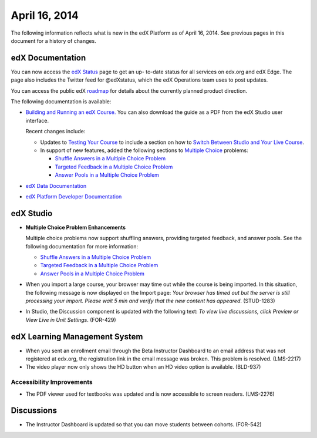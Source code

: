 ###################################
April 16, 2014
###################################

The following information reflects what is new in the edX Platform as of April
16, 2014.  See previous pages in this document for a history of changes.

**************************
edX Documentation
**************************

You can now access the `edX Status <http://status.edx.org/>`_ page to get an up-
to-date status for all services on edx.org and edX Edge. The page also includes
the Twitter feed for @edXstatus, which the edX Operations team uses to post
updates.

You can access the public edX `roadmap <https://edx-
wiki.atlassian.net/wiki/display/OPENPROD/Open+EdX+Public+Product+Roadmap>`_ for
details about the currently planned product direction.

The following documentation is available:

* `Building and Running an edX Course.
  <http://edx.readthedocs.org/projects/ca/en/latest/>`_ You can also download
  the guide as a PDF from the edX Studio user interface.

  Recent changes include: 

  * Updates to `Testing Your Course <http://edx.readthedocs.org/projects/ca/en/latest/releasing_course/view_course_content.html#testing-your-course>`_ to include a section on how to `Switch Between Studio and Your Live Course <http://edx.readthedocs.org/projects/ca/en/latest/releasing_course/view_course_content.html#view-your-live-course>`_.

  * In support of new features, added the following sections to `Multiple Choice <http://edx.readthedocs.org/projects/ca/en/latest/problems_tools/common_problems.html#multiple-choice>`_ problems:
    
    * `Shuffle Answers in a Multiple Choice Problem <http://edx.readthedocs.org/projects/ca/en/latest/problems_tools/common_problems.html#shuffle-answers-in-a-multiple-choice-problem>`_
    * `Targeted Feedback in a Multiple Choice Problem <http://edx.readthedocs.org/projects/ca/en/latest/problems_tools/common_problems.html#targeted-feedback-in-a-multiple-choice-problem>`_
    * `Answer Pools in a Multiple Choice Problem <http://edx.readthedocs.org/projects/ca/en/latest/problems_tools/common_problems.html#answer-pools-in-a-multiple-choice-problem>`_

* `edX Data Documentation
  <http://edx.readthedocs.org/projects/devdata/en/latest/>`_

* `edX Platform Developer Documentation
  <http://edx.readthedocs.org/projects/devdata/en/latest/>`_


*************
edX Studio
*************

* **Multiple Choice Problem Enhancements**

  Multiple choice problems now support shuffling answers, providing targeted
  feedback, and answer pools. See the following documentation for more
  information:

  * `Shuffle Answers in a Multiple Choice Problem <http://edx.readthedocs.org/projects/ca/en/latest/problems_tools/common_problems.html#shuffle-answers-in-a-multiple-choice-problem>`_
  * `Targeted Feedback in a Multiple Choice Problem <http://edx.readthedocs.org/projects/ca/en/latest/problems_tools/common_problems.html#targeted-feedback-in-a-multiple-choice-problem>`_
  * `Answer Pools in a Multiple Choice Problem <http://edx.readthedocs.org/projects/ca/en/latest/problems_tools/common_problems.html#answer-pools-in-a-multiple-choice-problem>`_

* When you import a large course, your browser may time out while the course is
  being imported.  In this situation, the following message is now displayed on
  the Import page: *Your browser has timed out but the server is still
  processing your import. Please wait 5 min and verify that the new content has
  appeared*. (STUD-1283)

* In Studio, the Discussion component is updated with the following text: *To
  view live discussions, click Preview or View Live in Unit Settings*. (FOR-429)

***************************************
edX Learning Management System
***************************************

* When you sent an enrollment email through the Beta Instructor Dashboard to an
  email address that was not registered at edx.org, the registration link in the
  email message was broken. This problem is resolved. (LMS-2217)

* The video player now only shows the HD button when an HD video option is
  available. (BLD-937)

===========================
Accessibility Improvements
===========================

* The PDF viewer used for textbooks was updated and is now accessible to screen
  readers. (LMS-2276)

*************
Discussions
*************

* The Instructor Dashboard is updated so that you can move students between
  cohorts. (FOR-542)